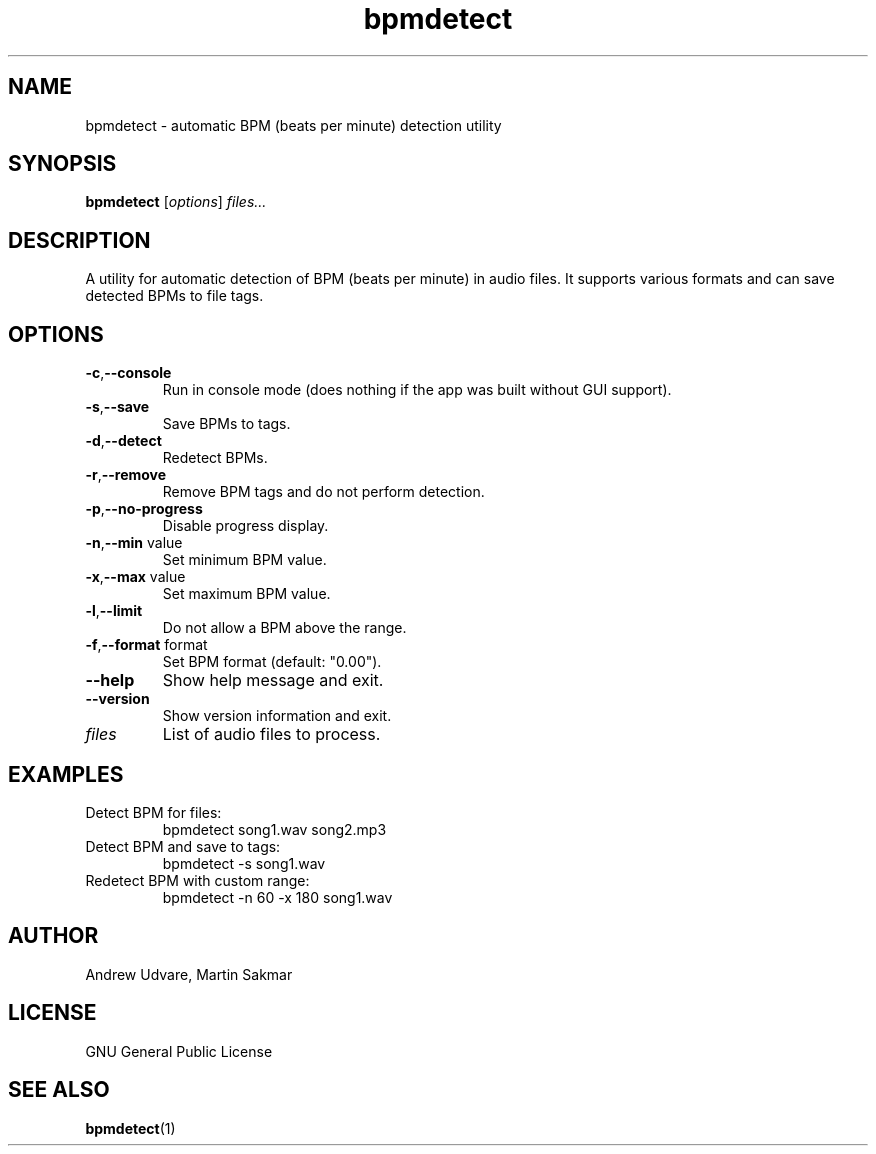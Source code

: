 .TH bpmdetect 1 "02 September 2025" "0.8.3"
.SH NAME
bpmdetect \- automatic BPM (beats per minute) detection utility
.SH SYNOPSIS
.B bpmdetect
.RI [ options ] " files..."
.SH DESCRIPTION
.BPM Detect
A utility for automatic detection of BPM (beats per minute) in audio files. It supports various
formats and can save detected BPMs to file tags.
.SH OPTIONS
.TP
.BR -c , --console
Run in console mode (does nothing if the app was built without GUI support).
.TP
.BR -s , --save
Save BPMs to tags.
.TP
.BR -d , --detect
Redetect BPMs.
.TP
.BR -r , --remove
Remove BPM tags and do not perform detection.
.TP
.BR -p , --no-progress
Disable progress display.
.TP
.BR -n , --min " value"
Set minimum BPM value.
.TP
.BR -x , --max " value"
Set maximum BPM value.
.TP
.BR -l , --limit
Do not allow a BPM above the range.
.TP
.BR -f , --format " format"
Set BPM format (default: "0.00").
.TP
.B --help
Show help message and exit.
.TP
.B --version
Show version information and exit.
.TP
.I files
List of audio files to process.
.SH EXAMPLES
.TP
Detect BPM for files:
.RS
bpmdetect song1.wav song2.mp3
.RE
.TP
Detect BPM and save to tags:
.RS
bpmdetect -s song1.wav
.RE
.TP
Redetect BPM with custom range:
.RS
bpmdetect -n 60 -x 180 song1.wav
.RE
.SH AUTHOR
Andrew Udvare, Martin Sakmar
.SH LICENSE
GNU General Public License
.SH SEE ALSO
.BR bpmdetect (1)
